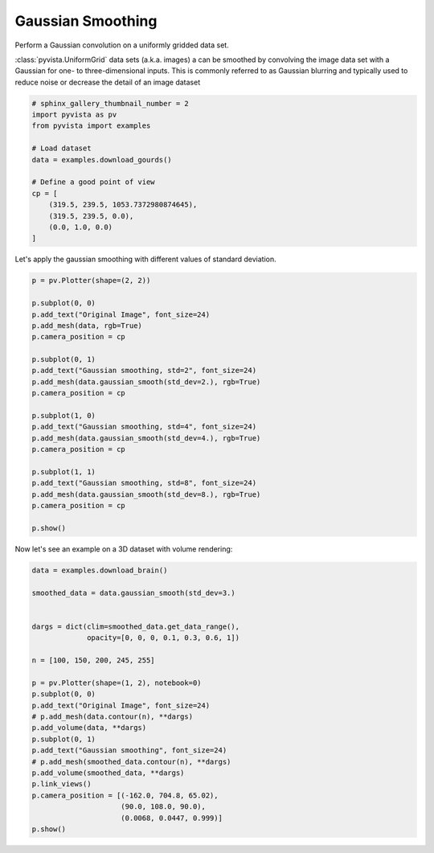 .. only:: html

    .. note::
        :class: sphx-glr-download-link-note

        Click :ref:`here <sphx_glr_download_examples_01-filter_gaussian-smoothing.py>`     to download the full example code
    .. rst-class:: sphx-glr-example-title

    .. _sphx_glr_examples_01-filter_gaussian-smoothing.py:


Gaussian Smoothing
~~~~~~~~~~~~~~~~~~

Perform a Gaussian convolution on a uniformly gridded data set.

:class:`pyvista.UniformGrid` data sets (a.k.a. images) a can be smoothed by
convolving the  image data set with a Gaussian for one- to three-dimensional
inputs. This is commonly referred to as Gaussian blurring and typically used
to reduce noise or decrease the detail of an image dataset



.. code-block:: default

    # sphinx_gallery_thumbnail_number = 2
    import pyvista as pv
    from pyvista import examples

    # Load dataset
    data = examples.download_gourds()

    # Define a good point of view
    cp = [
        (319.5, 239.5, 1053.7372980874645),
        (319.5, 239.5, 0.0),
        (0.0, 1.0, 0.0)
    ]








Let's apply the gaussian smoothing with different values of standard
deviation.


.. code-block:: default

    p = pv.Plotter(shape=(2, 2))

    p.subplot(0, 0)
    p.add_text("Original Image", font_size=24)
    p.add_mesh(data, rgb=True)
    p.camera_position = cp

    p.subplot(0, 1)
    p.add_text("Gaussian smoothing, std=2", font_size=24)
    p.add_mesh(data.gaussian_smooth(std_dev=2.), rgb=True)
    p.camera_position = cp

    p.subplot(1, 0)
    p.add_text("Gaussian smoothing, std=4", font_size=24)
    p.add_mesh(data.gaussian_smooth(std_dev=4.), rgb=True)
    p.camera_position = cp

    p.subplot(1, 1)
    p.add_text("Gaussian smoothing, std=8", font_size=24)
    p.add_mesh(data.gaussian_smooth(std_dev=8.), rgb=True)
    p.camera_position = cp

    p.show()




.. image:: /examples/01-filter/images/sphx_glr_gaussian-smoothing_001.png
    :alt: gaussian smoothing
    :class: sphx-glr-single-img


.. rst-class:: sphx-glr-script-out

 Out:

 .. code-block:: none


    [(319.5, 239.5, 1053.7372980874645),
     (319.5, 239.5, 0.0),
     (0.0, 1.0, 0.0)]



Now let's see an example on a 3D dataset with volume rendering:


.. code-block:: default

    data = examples.download_brain()

    smoothed_data = data.gaussian_smooth(std_dev=3.)


    dargs = dict(clim=smoothed_data.get_data_range(),
                 opacity=[0, 0, 0, 0.1, 0.3, 0.6, 1])

    n = [100, 150, 200, 245, 255]

    p = pv.Plotter(shape=(1, 2), notebook=0)
    p.subplot(0, 0)
    p.add_text("Original Image", font_size=24)
    # p.add_mesh(data.contour(n), **dargs)
    p.add_volume(data, **dargs)
    p.subplot(0, 1)
    p.add_text("Gaussian smoothing", font_size=24)
    # p.add_mesh(smoothed_data.contour(n), **dargs)
    p.add_volume(smoothed_data, **dargs)
    p.link_views()
    p.camera_position = [(-162.0, 704.8, 65.02),
                         (90.0, 108.0, 90.0),
                         (0.0068, 0.0447, 0.999)]
    p.show()



.. image:: /examples/01-filter/images/sphx_glr_gaussian-smoothing_002.png
    :alt: gaussian smoothing
    :class: sphx-glr-single-img


.. rst-class:: sphx-glr-script-out

 Out:

 .. code-block:: none


    [(-162.0, 704.8, 65.02),
     (90.0, 108.0, 90.0),
     (0.0067998458832395645, 0.04469898690894243, 0.9989773584347537)]




.. rst-class:: sphx-glr-timing

   **Total running time of the script:** ( 0 minutes  30.108 seconds)


.. _sphx_glr_download_examples_01-filter_gaussian-smoothing.py:


.. only :: html

 .. container:: sphx-glr-footer
    :class: sphx-glr-footer-example



  .. container:: sphx-glr-download sphx-glr-download-python

     :download:`Download Python source code: gaussian-smoothing.py <gaussian-smoothing.py>`



  .. container:: sphx-glr-download sphx-glr-download-jupyter

     :download:`Download Jupyter notebook: gaussian-smoothing.ipynb <gaussian-smoothing.ipynb>`


.. only:: html

 .. rst-class:: sphx-glr-signature

    `Gallery generated by Sphinx-Gallery <https://sphinx-gallery.github.io>`_
